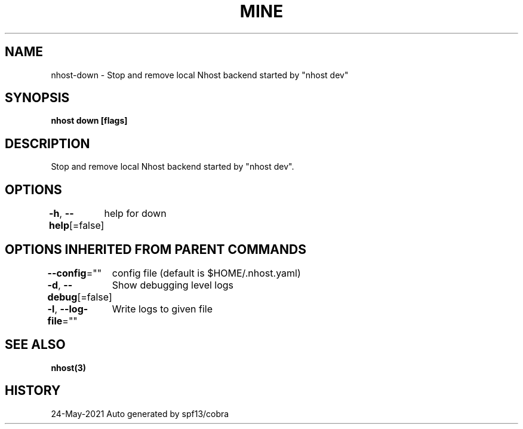 .nh
.TH "MINE" "3" "May 2021" "Auto generated by spf13/cobra" ""

.SH NAME
.PP
nhost\-down \- Stop and remove local Nhost backend started by "nhost dev"


.SH SYNOPSIS
.PP
\fBnhost down [flags]\fP


.SH DESCRIPTION
.PP
Stop and remove local Nhost backend started by "nhost dev".


.SH OPTIONS
.PP
\fB\-h\fP, \fB\-\-help\fP[=false]
	help for down


.SH OPTIONS INHERITED FROM PARENT COMMANDS
.PP
\fB\-\-config\fP=""
	config file (default is $HOME/.nhost.yaml)

.PP
\fB\-d\fP, \fB\-\-debug\fP[=false]
	Show debugging level logs

.PP
\fB\-l\fP, \fB\-\-log\-file\fP=""
	Write logs to given file


.SH SEE ALSO
.PP
\fBnhost(3)\fP


.SH HISTORY
.PP
24\-May\-2021 Auto generated by spf13/cobra
